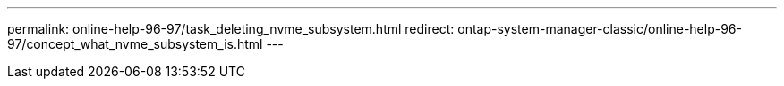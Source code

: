 ---
permalink: online-help-96-97/task_deleting_nvme_subsystem.html
redirect: ontap-system-manager-classic/online-help-96-97/concept_what_nvme_subsystem_is.html
---
